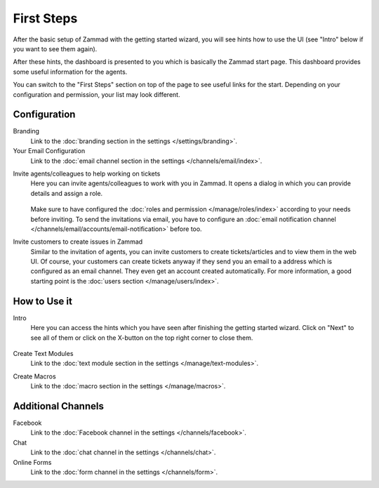 First Steps
===========

After the basic setup of Zammad with the getting started wizard, you will see
hints how to use the UI (see "Intro" below if you want to see them again).

After these hints, the dashboard is presented to you which is basically the
Zammad start page. This dashboard provides some useful information for the
agents.

You can switch to the "First Steps" section on top of the page to see useful
links for the start. Depending on your configuration and permission, your list
may look different.

.. figure:: /images/misc/first-steps/first-steps-overview.png
    :align: center
    :alt: Screenshot showing highlighted "First Steps" section

Configuration
-------------

Branding
   Link to the :doc:`branding section in the settings </settings/branding>`.

Your Email Configuration
   Link to the
   :doc:`email channel section in the settings </channels/email/index>`.

.. _invite-agents:

Invite agents/colleagues to help working on tickets
   Here you can invite agents/colleagues to work with you in Zammad.
   It opens a dialog in which you can provide details and assign a role.

   .. figure:: /images/misc/first-steps/invite-agents-dialog.png
    :align: center
    :alt: Screenshot invite colleagues/agents dialog
    :scale: 70%

   Make sure to have configured the
   :doc:`roles and permission </manage/roles/index>` according to your
   needs before inviting. To send the invitations via email, you have to
   configure an
   :doc:`email notification channel </channels/email/accounts/email-notification>`
   before too.

Invite customers to create issues in Zammad
   Similar to the invitation of agents, you can invite customers
   to create tickets/articles and to view them in the web UI. Of course, your
   customers can create tickets anyway if they send you an email to a
   address which is configured as an email channel. They even get an account
   created automatically. For more information, a good starting point is the
   :doc:`users section </manage/users/index>`.

How to Use it
-------------

Intro
   Here you can access the hints which you have seen after finishing the
   getting started wizard. Click on "Next" to see all of them or click on the
   X-button on the top right corner to close them.

   .. figure:: /images/misc/first-steps/start-hints.png
    :alt: Screenshot showing hint after finishing basic setup of Zammad
    :align: center

Create Text Modules
   Link to the
   :doc:`text module section in the settings </manage/text-modules>`.

Create Macros
   Link to the
   :doc:`macro section in the settings </manage/macros>`.

Additional Channels
-------------------

Facebook
   Link to the
   :doc:`Facebook channel in the settings </channels/facebook>`.

Chat
   Link to the
   :doc:`chat channel in the settings </channels/chat>`.

Online Forms
   Link to the
   :doc:`form channel in the settings </channels/form>`.